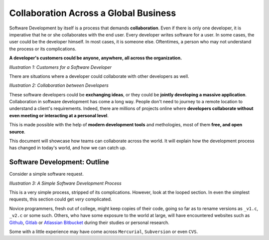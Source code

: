 .. _collab:

=======================================
Collaboration Across a Global Business
=======================================

Software Development by itself is a process that demands **collaboration**. Even if there is only one developer,
it is imperative that he or she collaborates with the end user. Every developer writes software for a user. In some cases,
the user could be the developer himself. In most cases, it is someone else. Oftentimes, a person who may not understand the
process or its complications.

**A developer's customers could be anyone, anywhere, all across the organization.**

.. image:: /_static/collab/1.png
    :height: 400
    :align: center

*Illustration 1: Customers for a Software Developer*

There are situations where a developer could collaborate with other developers as well.

.. image:: /_static/collab/2.png
    :height: 120
    :align: center

*Illustration 2: Collaboration between Developers*

These software developers could be **exchanging ideas**, or they could be **jointly developing a massive application**.
Collaboration in software development has come a long way. People don't need to journey to a remote location to understand
a client's requirements. Indeed, there are millions of projects online where **developers collaborate without even meeting or
interacting at a personal level**.

This is made possible with the help of **modern development tools** and methologies, most of them **free, and open source**.

This document will showcase how teams can collaborate across the world. It will explain how the development process has
changed in today's world, and how we can catch up.

.. only:: latex
    
    .. raw:: latex
        
        \newpage

-------------------------------
Software Development: Outline
-------------------------------

Consider a simple software request.

.. image:: /_static/collab/swd_outline_simple.png
    :height: 700
    :align: center

*Illustration 3: A Simple Software Development Process*

This is a very simple process, stripped of its complications. However, look at the looped section. In even the simplest
requests, this section could get *very* complicated.

Novice programmers, fresh out of college, might keep copies of their code, going so far as to rename versions as ``_v1.c``, ``_v2.c`` or some such.
Others, who have some exposure to the world at large, will have encountered websites such as `Github <https://github.com>`_, `Gitlab <https://gitlab.com>`_ or `Atlassian Bitbucket <https://bitbucket.org>`_ during their studies
or personal research.

Some with a little experience may have come across ``Mercurial``, ``Subversion`` or even ``CVS``.

.. seealso:: 

    This section is talking about the concept of a version control system. Readers can read more in the :ref:`vcs` section.
